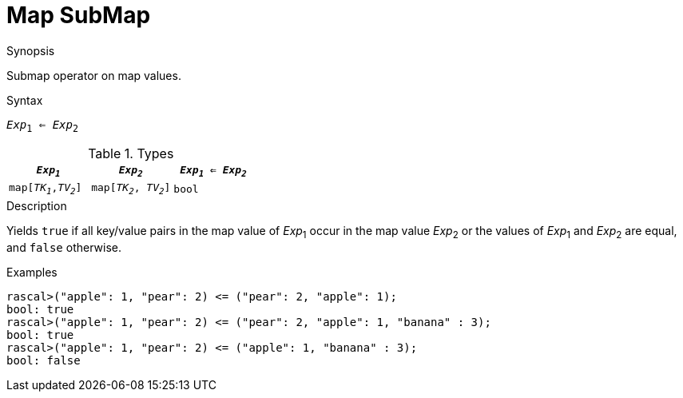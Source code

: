 
[[Map-SubMap]]
# Map SubMap
:concept: Expressions/Values/Map/SubMap

.Synopsis
Submap operator on map values.

.Syntax
`_Exp_~1~ <= _Exp_~2~`

.Types

|====
| `_Exp~1~_`            |  `_Exp~2~_`             | `_Exp~1~_ <= _Exp~2~_` 

| `map[_TK~1~_,_TV~2~_]` |  `map[_TK~2~_, _TV~2~_]` | `bool`               
|====

.Function

.Description
Yields `true` if all key/value pairs in the map value of _Exp_~1~ occur in the map value _Exp_~2~
or the values of _Exp_~1~ and _Exp_~2~ are equal, and `false` otherwise.

.Examples
[source,rascal-shell]
----
rascal>("apple": 1, "pear": 2) <= ("pear": 2, "apple": 1);
bool: true
rascal>("apple": 1, "pear": 2) <= ("pear": 2, "apple": 1, "banana" : 3);
bool: true
rascal>("apple": 1, "pear": 2) <= ("apple": 1, "banana" : 3);
bool: false
----

.Benefits

.Pitfalls


:leveloffset: +1

:leveloffset: -1